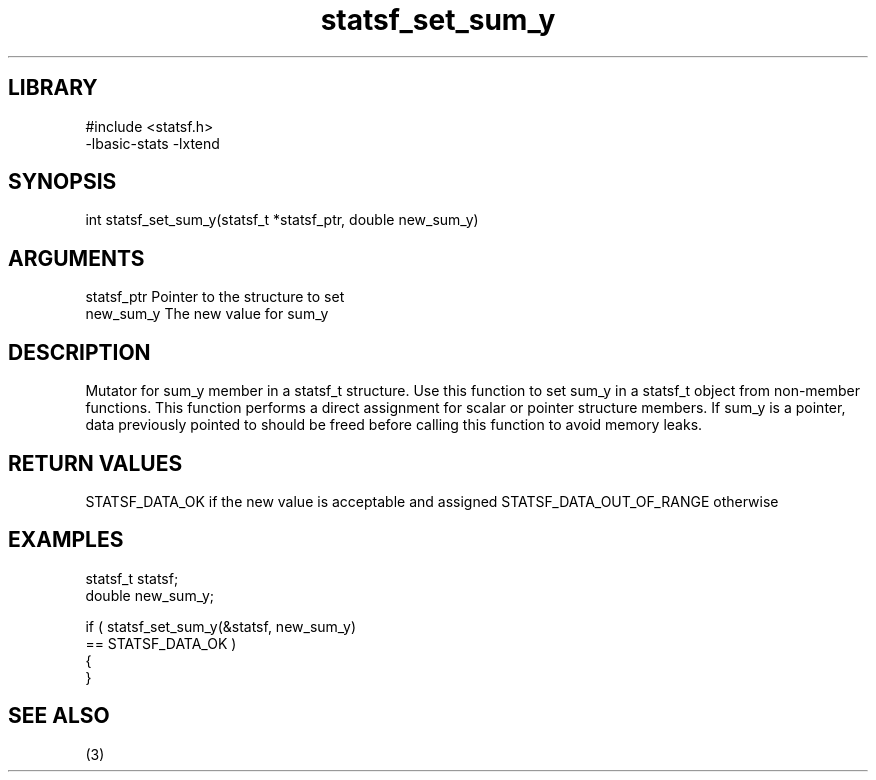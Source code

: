 \" Generated by c2man from statsf_set_sum_y.c
.TH statsf_set_sum_y 3

.SH LIBRARY
\" Indicate #includes, library name, -L and -l flags
.nf
.na
#include <statsf.h>
-lbasic-stats -lxtend
.ad
.fi

\" Convention:
\" Underline anything that is typed verbatim - commands, etc.
.SH SYNOPSIS
.PP
.nf
.na
int     statsf_set_sum_y(statsf_t *statsf_ptr, double new_sum_y)
.ad
.fi

.SH ARGUMENTS
.nf
.na
statsf_ptr      Pointer to the structure to set
new_sum_y       The new value for sum_y
.ad
.fi

.SH DESCRIPTION

Mutator for sum_y member in a statsf_t structure.
Use this function to set sum_y in a statsf_t object
from non-member functions.  This function performs a direct
assignment for scalar or pointer structure members.  If
sum_y is a pointer, data previously pointed to should
be freed before calling this function to avoid memory
leaks.

.SH RETURN VALUES

STATSF_DATA_OK if the new value is acceptable and assigned
STATSF_DATA_OUT_OF_RANGE otherwise

.SH EXAMPLES
.nf
.na

statsf_t        statsf;
double          new_sum_y;

if ( statsf_set_sum_y(&statsf, new_sum_y)
        == STATSF_DATA_OK )
{
}
.ad
.fi

.SH SEE ALSO

(3)

